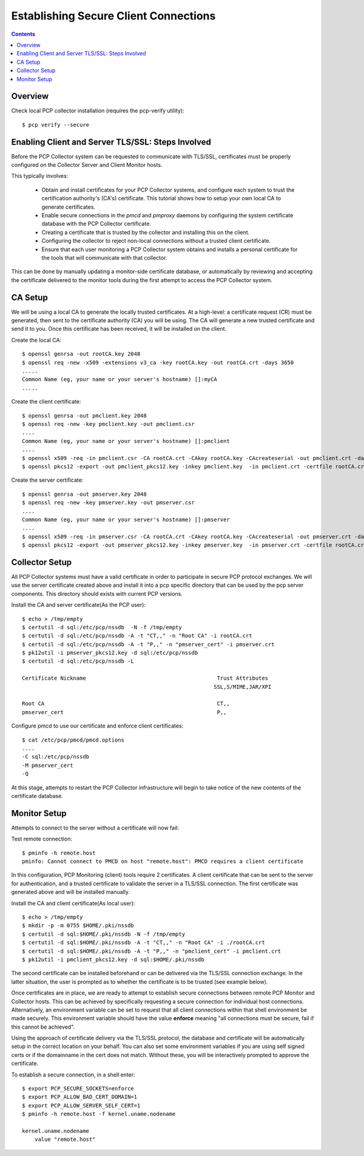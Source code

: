 .. _SecureClientConnections:

Establishing Secure Client Connections
################################################

.. contents::

Overview
**********

Check local PCP collector installation (requires the pcp-verify utility)::

    $ pcp verify --secure

Enabling Client and Server TLS/SSL: Steps Involved
*****************************************************

Before the PCP Collector system can be requested to communicate with TLS/SSL, certificates must be properly configured on the Collector Server and Client Monitor hosts.

This typically involves:

    * Obtain and install certificates for your PCP Collector systems, and configure each system to trust the certification authority's (CA's) certificate. This tutorial shows how to setup your own local CA to generate certificates.
    
    * Enable secure connections in the *pmcd* and *pmproxy* daemons by configuring the system certificate database with the PCP Collector certificate.
    
    * Creating a certificate that is trusted by the collector and installing this on the client.
    
    * Configuring the collector to reject non-local connections without a trusted client certificate.
    
    * Ensure that each user monitoring a PCP Collector system obtains and installs a personal certificate for the tools that will communicate with that collector.

This can be done by manually updating a monitor-side certificate database, or automatically by reviewing and accepting the certificate delivered to the monitor tools during the first attempt to access the PCP Collector system.

CA Setup
*********

We will be using a local CA to generate the locally trusted certificates. At a high-level: a certificate request (CR) must be generated, then sent to the certificate authority (CA) you will be using. The CA will generate a new trusted certificate and send it to you. Once this certificate has been received, it will be installed on the client.


Create the local CA::

    $ openssl genrsa -out rootCA.key 2048
    $ openssl req -new -x509 -extensions v3_ca -key rootCA.key -out rootCA.crt -days 3650
    .....
    Common Name (eg, your name or your server's hostname) []:myCA
    .....

Create the client certificate::

    $ openssl genrsa -out pmclient.key 2048
    $ openssl req -new -key pmclient.key -out pmclient.csr
    ....
    Common Name (eg, your name or your server's hostname) []:pmclient
    ....
    $ openssl x509 -req -in pmclient.csr -CA rootCA.crt -CAkey rootCA.key -CAcreateserial -out pmclient.crt -days 500 -sha256
    $ openssl pkcs12 -export -out pmclient_pkcs12.key -inkey pmclient.key  -in pmclient.crt -certfile rootCA.crt

Create the server certificate::

    $ openssl genrsa -out pmserver.key 2048
    $ openssl req -new -key pmserver.key -out pmserver.csr
    ....
    Common Name (eg, your name or your server's hostname) []:pmserver
    ....
    $ openssl x509 -req -in pmserver.csr -CA rootCA.crt -CAkey rootCA.key -CAcreateserial -out pmserver.crt -days 500 -sha256
    $ openssl pkcs12 -export -out pmserver_pkcs12.key -inkey pmserver.key  -in pmserver.crt -certfile rootCA.crt

Collector Setup
*****************

All PCP Collector systems must have a valid certificate in order to participate in secure PCP protocol exchanges. We will use the server certificate created above and install it into a pcp specific directory that can be used by the pcp server components. This directory should exists with current PCP versions.

Install the CA and server certificate(As the PCP user)::

    $ echo > /tmp/empty
    $ certutil -d sql:/etc/pcp/nssdb  -N -f /tmp/empty
    $ certutil -d sql:/etc/pcp/nssdb -A -t "CT,," -n "Root CA" -i rootCA.crt
    $ certutil -d sql:/etc/pcp/nssdb -A -t "P,," -n "pmserver_cert" -i pmserver.crt
    $ pk12util -i pmserver_pkcs12.key -d sql:/etc/pcp/nssdb
    $ certutil -d sql:/etc/pcp/nssdb -L

    Certificate Nickname                                         Trust Attributes
                                                                SSL,S/MIME,JAR/XPI

    Root CA                                                      CT,, 
    pmserver_cert                                                P,,  

Configure pmcd to use our certificate and enforce client certificates::

    $ cat /etc/pcp/pmcd/pmcd.options
    ....
    -C sql:/etc/pcp/nssdb
    -M pmserver_cert
    -Q

At this stage, attempts to restart the PCP Collector infrastructure will begin to take notice of the new contents of the certificate database.

Monitor Setup
***************

Attempts to connect to the server without a certificate will now fail:


Test remote connection::

    $ pminfo -h remote.host
    pminfo: Cannot connect to PMCD on host "remote.host": PMCD requires a client certificate

In this configuration, PCP Monitoring (client) tools require 2 certificates. A client certificate that can be sent to the server for authentication, and a trusted certificate to validate the server in a TLS/SSL connection. The first certificate was generated above and will be installed manually.

Install the CA and client certificate(As local user)::

    $ echo > /tmp/empty
    $ mkdir -p -m 0755 $HOME/.pki/nssdb
    $ certutil -d sql:$HOME/.pki/nssdb -N -f /tmp/empty
    $ certutil -d sql:$HOME/.pki/nssdb -A -t "CT,," -n "Root CA" -i ./rootCA.crt
    $ certutil -d sql:$HOME/.pki/nssdb -A -t "P,," -n "pmclient_cert" -i pmclient.crt
    $ pk12util -i pmclient_pkcs12.key -d sql:$HOME/.pki/nssdb

The second certificate can be installed beforehand or can be delivered via the TLS/SSL connection exchange. In the latter situation, the user is prompted as to whether the certificate is to be trusted (see example below).

Once certificates are in place, we are ready to attempt to establish secure connections between remote PCP Monitor and Collector hosts. This can be achieved by specifically requesting a secure connection for individual host connections. Alternatively, an environment variable can be set to request that all client connections within that shell environment be made securely. This environment variable should have the value **enforce** meaning "all connections must be secure, fail if this cannot be achieved".

Using the approach of certificate delivery via the TLS/SSL protocol, the database and certificate will be automatically setup in the correct location on your behalf. You can also set some environment variables if you are using self signed certs or if the domainname in the cert does not match. Without these, you will be interactively prompted to approve the certificate.

To establish a secure connection, in a shell enter::

    $ export PCP_SECURE_SOCKETS=enforce
    $ export PCP_ALLOW_BAD_CERT_DOMAIN=1
    $ export PCP_ALLOW_SERVER_SELF_CERT=1
    $ pminfo -h remote.host -f kernel.uname.nodename

    kernel.uname.nodename
        value "remote.host"

